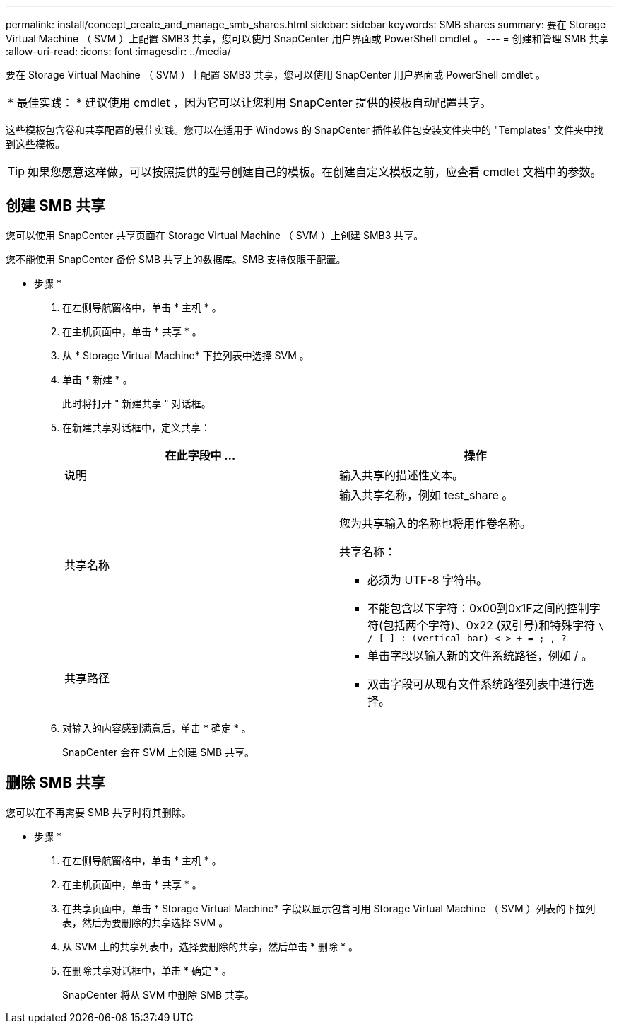 ---
permalink: install/concept_create_and_manage_smb_shares.html 
sidebar: sidebar 
keywords: SMB shares 
summary: 要在 Storage Virtual Machine （ SVM ）上配置 SMB3 共享，您可以使用 SnapCenter 用户界面或 PowerShell cmdlet 。 
---
= 创建和管理 SMB 共享
:allow-uri-read: 
:icons: font
:imagesdir: ../media/


[role="lead"]
要在 Storage Virtual Machine （ SVM ）上配置 SMB3 共享，您可以使用 SnapCenter 用户界面或 PowerShell cmdlet 。

|===


| * 最佳实践： * 建议使用 cmdlet ，因为它可以让您利用 SnapCenter 提供的模板自动配置共享。 
|===
这些模板包含卷和共享配置的最佳实践。您可以在适用于 Windows 的 SnapCenter 插件软件包安装文件夹中的 "Templates" 文件夹中找到这些模板。


TIP: 如果您愿意这样做，可以按照提供的型号创建自己的模板。在创建自定义模板之前，应查看 cmdlet 文档中的参数。



== 创建 SMB 共享

您可以使用 SnapCenter 共享页面在 Storage Virtual Machine （ SVM ）上创建 SMB3 共享。

您不能使用 SnapCenter 备份 SMB 共享上的数据库。SMB 支持仅限于配置。

* 步骤 *

. 在左侧导航窗格中，单击 * 主机 * 。
. 在主机页面中，单击 * 共享 * 。
. 从 * Storage Virtual Machine* 下拉列表中选择 SVM 。
. 单击 * 新建 * 。
+
此时将打开 " 新建共享 " 对话框。

. 在新建共享对话框中，定义共享：
+
|===
| 在此字段中 ... | 操作 


 a| 
说明
 a| 
输入共享的描述性文本。



 a| 
共享名称
 a| 
输入共享名称，例如 test_share 。

您为共享输入的名称也将用作卷名称。

共享名称：

** 必须为 UTF-8 字符串。
** 不能包含以下字符：0x00到0x1F之间的控制字符(包括两个字符)、0x22 (双引号)和特殊字符 `\ / [ ] : (vertical bar) < > + = ; , ?`




 a| 
共享路径
 a| 
** 单击字段以输入新的文件系统路径，例如 / 。
** 双击字段可从现有文件系统路径列表中进行选择。


|===
. 对输入的内容感到满意后，单击 * 确定 * 。
+
SnapCenter 会在 SVM 上创建 SMB 共享。





== 删除 SMB 共享

您可以在不再需要 SMB 共享时将其删除。

* 步骤 *

. 在左侧导航窗格中，单击 * 主机 * 。
. 在主机页面中，单击 * 共享 * 。
. 在共享页面中，单击 * Storage Virtual Machine* 字段以显示包含可用 Storage Virtual Machine （ SVM ）列表的下拉列表，然后为要删除的共享选择 SVM 。
. 从 SVM 上的共享列表中，选择要删除的共享，然后单击 * 删除 * 。
. 在删除共享对话框中，单击 * 确定 * 。
+
SnapCenter 将从 SVM 中删除 SMB 共享。


